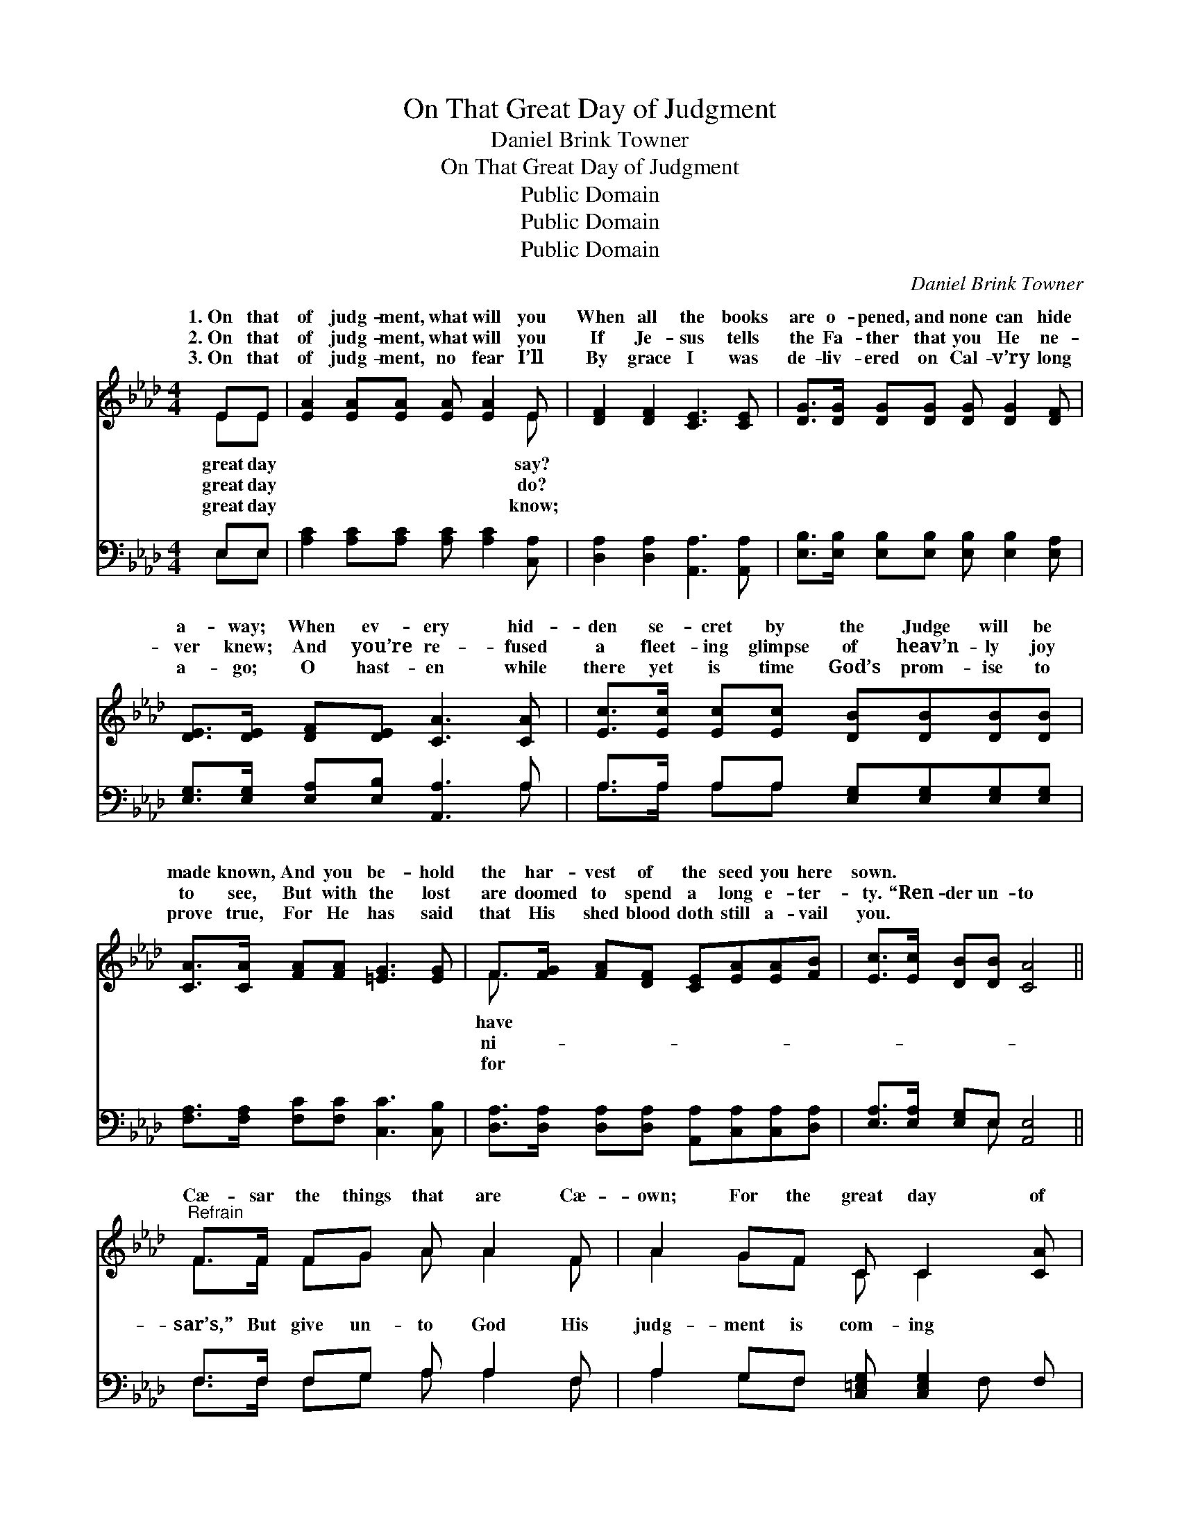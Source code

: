 X:1
T:On That Great Day of Judgment
T:Daniel Brink Towner
T:On That Great Day of Judgment
T:Public Domain
T:Public Domain
T:Public Domain
C:Daniel Brink Towner
Z:Public Domain
%%score ( 1 2 ) ( 3 4 )
L:1/8
M:4/4
K:Ab
V:1 treble 
V:2 treble 
V:3 bass 
V:4 bass 
V:1
 EE | [EA]2 [EA][EA] [EA] [EA]2 E | [DF]2 [DF]2 [CE]3 [CE] | [DG]>[DG] [DG][DG] [DG] [DG]2 [DF] | %4
w: 1.~On that|of judg- ment, what will you|When all the books|are o- pened, and none can hide|
w: 2.~On that|of judg- ment, what will you|If Je- sus tells|the Fa- ther that you He ne-|
w: 3.~On that|of judg- ment, no fear I’ll|By grace I was|de- liv- ered on Cal- v’ry long|
 [DE]>[DE] [DF][DE] [CA]3 [CA] | [Ec]>[Ec] [Ec][Ec] [DB][DB][DB][DB] | %6
w: a- way; When ev- ery hid-|den se- cret by the Judge will be|
w: ver knew; And you’re re- fused|a fleet- ing glimpse of heav’n- ly joy|
w: a- go; O hast- en while|there yet is time God’s prom- ise to|
 [CA]>[CA] [FA][FA] [=EG]3 [EG] | F>[FG] [FA][DF] [CE][EA][EA][FB] | [Ec]>[Ec] [DB][DB] [CA]4 || %9
w: made known, And you be- hold|the har- vest of the seed you here|sown. * * * *|
w: to see, But with the lost|are doomed to spend a long e- ter-|ty. “Ren- der un- to|
w: prove true, For He has said|that His shed blood doth still a- vail|you. * * * *|
"^Refrain" F>F FG A A2 F | A2 GF C C2 [CA] | [EB]2 [EB][EB] [F=d]2 [AB]2 | [Ge]6 [Ge]>[Ge] | %13
w: ||||
w: Cæ- sar the things that are Cæ-|own; For the great day of|soon, When ev- ery knee|shall bow be-|
w: ||||
 [Ae]2 [Ae][Ad] [Ec] [Ec]2 [=EB] | [FA]2 [FA]2 EE[DF][DG] | [CA][DG] [EA]3 [FB][Ec][Ed] | %16
w: |||
w: fore the great white throne. *|||
w: |||
 [Ec]2 [DB]2 [CA]2 |] %17
w: |
w: |
w: |
V:2
 EE | x7 E | x8 | x8 | x8 | x8 | x8 | F3/2 x13/2 | x8 || F>F FG A A2 F | A2 GF C C2 x | x8 | x8 | %13
w: great day|say?||||||have||||||
w: great day|do?||||||ni-||sar’s,” But give un- to God His|judg- ment is com- ing|||
w: great day|know;||||||for||||||
 x8 | x4 EE x2 | x8 | x6 |] %17
w: ||||
w: ||||
w: ||||
V:3
 E,E, | [A,C]2 [A,C][A,C] [A,C] [A,C]2 [C,A,] | [D,A,]2 [D,A,]2 [A,,A,]3 [A,,A,] | %3
 [E,B,]>[E,B,] [E,B,][E,B,] [E,B,] [E,B,]2 [E,A,] | [E,G,]>[E,G,] [E,A,][E,B,] [A,,A,]3 A, | %5
 A,>A, A,A, [E,G,][E,G,][E,G,][E,G,] | [F,A,]>[F,A,] [F,C][F,C] [C,C]3 [C,B,] | %7
 [D,A,]>[D,A,] [D,A,][D,A,] [A,,A,][C,A,][C,A,][D,A,] | [E,A,]>[E,A,] [E,G,]E, [A,,E,]4 || %9
 F,>F, F,G, A, A,2 F, | A,2 G,F, [C,=E,G,] [C,E,G,]2 F, | [E,G,]2 [F,A,][G,B,] [A,B,]2 [F,A,]2 | %12
 [E,B,]6 [E,D]>[E,D] | [A,C]2 [A,C][A,B,] A, A,2 [C,C] | %14
 [D,A,]2 [D,A,]2 [C,A,][C,A,][C,G,][B,,E,] | [A,,E,][B,,E,] [C,A,]3 [D,A,][E,A,][E,B,] | %16
 [E,A,]2 (G,E,) [A,,E,]2 |] %17
V:4
 E,E, | x8 | x8 | x8 | x7 A, | A,>A, A,A, x4 | x8 | x8 | x3 E, x4 || F,>F, F,G, A, A,2 F, | %10
 A,2 G,F, x2 F, x | x8 | x8 | x4 A, A,2 x | x8 | x8 | x2 E,2 x2 |] %17

